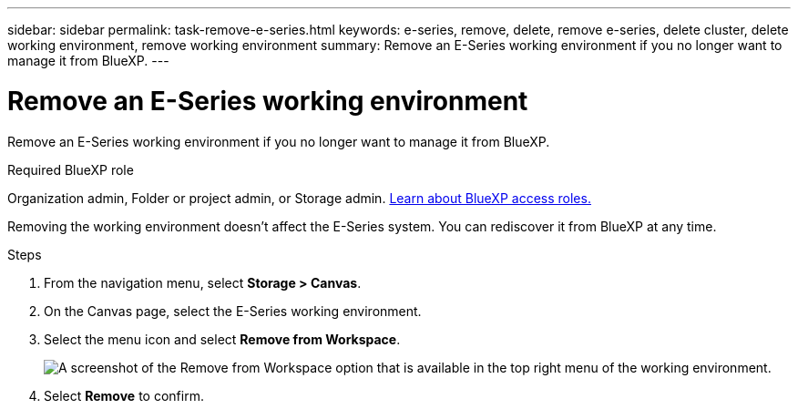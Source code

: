 ---
sidebar: sidebar
permalink: task-remove-e-series.html
keywords: e-series, remove, delete, remove e-series, delete cluster, delete working environment, remove working environment
summary: Remove an E-Series working environment if you no longer want to manage it from BlueXP.
---

= Remove an E-Series working environment
:hardbreaks:
:nofooter:
:icons: font
:linkattrs:
:imagesdir: ./media/

[.lead]
Remove an E-Series working environment if you no longer want to manage it from BlueXP.

.Required BlueXP role
Organization admin, Folder or project admin, or Storage admin. link:https://docs.netapp.com/us-en/bluexp-setup-admin/reference-iam-predefined-roles.html[Learn about BlueXP access roles.^]

Removing the working environment doesn't affect the E-Series system. You can rediscover it from BlueXP at any time.

.Steps

. From the navigation menu, select *Storage > Canvas*.

. On the Canvas page, select the E-Series working environment.

. Select the menu icon and select *Remove from Workspace*.
+
image:screenshot-remove.png[A screenshot of the Remove from Workspace option that is available in the top right menu of the working environment.]

. Select *Remove* to confirm.
